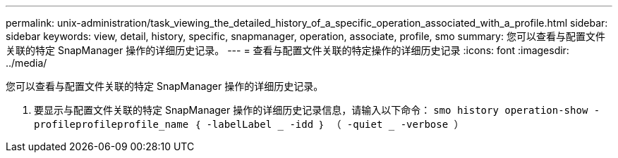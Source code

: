---
permalink: unix-administration/task_viewing_the_detailed_history_of_a_specific_operation_associated_with_a_profile.html 
sidebar: sidebar 
keywords: view, detail, history, specific, snapmanager, operation, associate, profile, smo 
summary: 您可以查看与配置文件关联的特定 SnapManager 操作的详细历史记录。 
---
= 查看与配置文件关联的特定操作的详细历史记录
:icons: font
:imagesdir: ../media/


[role="lead"]
您可以查看与配置文件关联的特定 SnapManager 操作的详细历史记录。

. 要显示与配置文件关联的特定 SnapManager 操作的详细历史记录信息，请输入以下命令： `smo history operation-show -profileprofileprofile_name ｛ -labelLabel _ -idd ｝ （ -quiet _ -verbose ）`

